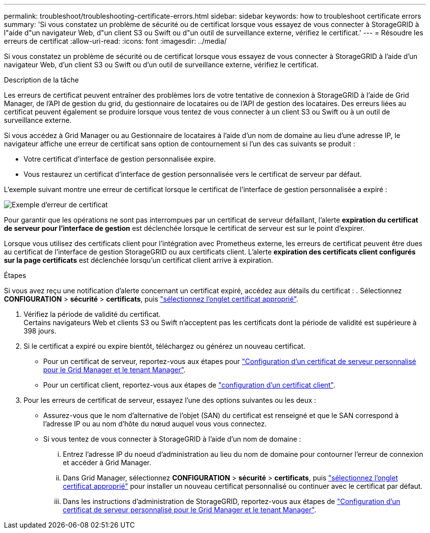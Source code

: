 ---
permalink: troubleshoot/troubleshooting-certificate-errors.html 
sidebar: sidebar 
keywords: how to troubleshoot certificate errors 
summary: 'Si vous constatez un problème de sécurité ou de certificat lorsque vous essayez de vous connecter à StorageGRID à l"aide d"un navigateur Web, d"un client S3 ou Swift ou d"un outil de surveillance externe, vérifiez le certificat.' 
---
= Résoudre les erreurs de certificat
:allow-uri-read: 
:icons: font
:imagesdir: ../media/


[role="lead"]
Si vous constatez un problème de sécurité ou de certificat lorsque vous essayez de vous connecter à StorageGRID à l'aide d'un navigateur Web, d'un client S3 ou Swift ou d'un outil de surveillance externe, vérifiez le certificat.

.Description de la tâche
Les erreurs de certificat peuvent entraîner des problèmes lors de votre tentative de connexion à StorageGRID à l'aide de Grid Manager, de l'API de gestion du grid, du gestionnaire de locataires ou de l'API de gestion des locataires. Des erreurs liées au certificat peuvent également se produire lorsque vous tentez de vous connecter à un client S3 ou Swift ou à un outil de surveillance externe.

Si vous accédez à Grid Manager ou au Gestionnaire de locataires à l'aide d'un nom de domaine au lieu d'une adresse IP, le navigateur affiche une erreur de certificat sans option de contournement si l'un des cas suivants se produit :

* Votre certificat d'interface de gestion personnalisée expire.
* Vous restaurez un certificat d'interface de gestion personnalisée vers le certificat de serveur par défaut.


L'exemple suivant montre une erreur de certificat lorsque le certificat de l'interface de gestion personnalisée a expiré :

image::../media/certificate_error.png[Exemple d'erreur de certificat]

Pour garantir que les opérations ne sont pas interrompues par un certificat de serveur défaillant, l'alerte *expiration du certificat de serveur pour l'interface de gestion* est déclenchée lorsque le certificat de serveur est sur le point d'expirer.

Lorsque vous utilisez des certificats client pour l'intégration avec Prometheus externe, les erreurs de certificat peuvent être dues au certificat de l'interface de gestion StorageGRID ou aux certificats client. L'alerte *expiration des certificats client configurés sur la page certificats* est déclenchée lorsqu'un certificat client arrive à expiration.

.Étapes
Si vous avez reçu une notification d'alerte concernant un certificat expiré, accédez aux détails du certificat :
. Sélectionnez *CONFIGURATION* > *sécurité* > *certificats*, puis link:../admin/using-storagegrid-security-certificates.html#access-security-certificates["sélectionnez l'onglet certificat approprié"].

. Vérifiez la période de validité du certificat. +
Certains navigateurs Web et clients S3 ou Swift n'acceptent pas les certificats dont la période de validité est supérieure à 398 jours.
. Si le certificat a expiré ou expire bientôt, téléchargez ou générez un nouveau certificat.
+
** Pour un certificat de serveur, reportez-vous aux étapes pour link:../admin/configuring-custom-server-certificate-for-grid-manager-tenant-manager.html#add-a-custom-management-interface-certificate["Configuration d'un certificat de serveur personnalisé pour le Grid Manager et le tenant Manager"].
** Pour un certificat client, reportez-vous aux étapes de link:../admin/configuring-administrator-client-certificates.html["configuration d'un certificat client"].


. Pour les erreurs de certificat de serveur, essayez l'une des options suivantes ou les deux :
+
** Assurez-vous que le nom d'alternative de l'objet (SAN) du certificat est renseigné et que le SAN correspond à l'adresse IP ou au nom d'hôte du nœud auquel vous vous connectez.
** Si vous tentez de vous connecter à StorageGRID à l'aide d'un nom de domaine :
+
... Entrez l'adresse IP du noeud d'administration au lieu du nom de domaine pour contourner l'erreur de connexion et accéder à Grid Manager.
... Dans Grid Manager, sélectionnez *CONFIGURATION* > *sécurité* > *certificats*, puis link:../admin/using-storagegrid-security-certificates.html#access-security-certificates["sélectionnez l'onglet certificat approprié"] pour installer un nouveau certificat personnalisé ou continuer avec le certificat par défaut.
... Dans les instructions d'administration de StorageGRID, reportez-vous aux étapes de link:../admin/configuring-custom-server-certificate-for-grid-manager-tenant-manager.html#add-a-custom-management-interface-certificate["Configuration d'un certificat de serveur personnalisé pour le Grid Manager et le tenant Manager"].





